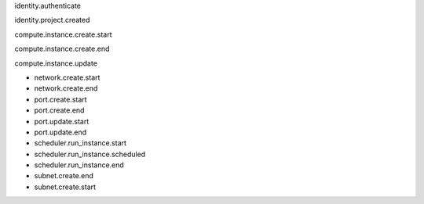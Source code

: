 identity.authenticate

identity.project.created

compute.instance.create.start

compute.instance.create.end

compute.instance.update

- network.create.start
- network.create.end

- port.create.start
- port.create.end
- port.update.start
- port.update.end

- scheduler.run_instance.start
- scheduler.run_instance.scheduled
- scheduler.run_instance.end

- subnet.create.end
- subnet.create.start
